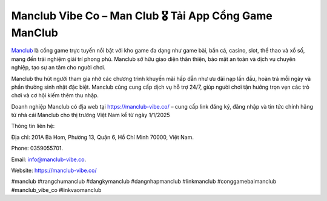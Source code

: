 Manclub Vibe Co – Man Club 🎖️ Tải App Cổng Game ManClub
===================================

`Manclub <https://manclub-vibe.co/>`_ là cổng game trực tuyến nổi bật với kho game đa dạng như game bài, bắn cá, casino, slot, thể thao và xổ số, mang đến trải nghiệm giải trí phong phú. Manclub sở hữu giao diện thân thiện, bảo mật an toàn và dịch vụ chuyên nghiệp, tạo sự an tâm cho người chơi. 

Manclub thu hút người tham gia nhờ các chương trình khuyến mãi hấp dẫn như ưu đãi nạp lần đầu, hoàn trả mỗi ngày và phần thưởng sinh nhật đặc biệt. Manclub cũng cung cấp dịch vụ hỗ trợ 24/7, giúp người chơi tận hưởng trọn vẹn các trò chơi và cơ hội kiếm thêm thu nhập.

Doanh nghiệp Manclub có địa web tại https://manclub-vibe.co/ – cung cấp link đăng ký, đăng nhập và tin tức chính hãng từ nhà cái Manclub cho thị trường Việt Nam kể từ ngày 1/1/2025

Thông tin liên hệ: 

Địa chỉ: 201A Bà Hom, Phường 13, Quận 6, Hồ Chí Minh 70000, Việt Nam. 

Phone: 0359055701. 

Email: info@manclub-vibe.co. 

Website: https://manclub-vibe.co/ 

#manclub #trangchumanclub #dangkymanclub #dangnhapmanclub #linkmanclub #conggamebaimanclub #manclub_vibe_co #linkvaomanclub

